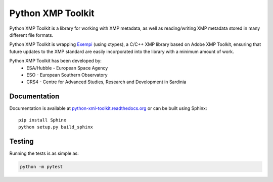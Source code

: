 ==================
Python XMP Toolkit
==================

.. image:: actions/workflows/python-package.yml/badge.svg
   :alt: Build status badge
   :target: actions
.. image:: https://img.shields.io/coveralls/python-xmp-toolkit/python-xmp-toolkit/master.svg?maxAge=3600
   :alt: Coverage badge
   :target: https://coveralls.io/r/python-xmp-toolkit/python-xmp-toolkit
.. image:: https://img.shields.io/pypi/v/python-xmp-toolkit.svg?maxAge=3600
   :alt: Version badge
   :target: https://pypi.org/project/python-xmp-toolkit/
.. image:: http://readthedocs.org/projects/python-xmp-toolkit/badge/?maxAge=3600
   :alt: Documentation badge
   :target: http://python-xmp-toolkit.readthedocs.io/


Python XMP Toolkit is a library for working with XMP metadata, as well as
reading/writing XMP metadata stored in many different file formats.

Python XMP Toolkit is wrapping `Exempi <https://libopenraw.freedesktop.org/wiki/Exempi/>`_
(using ctypes), a C/C++ XMP library based on Adobe XMP Toolkit, ensuring that future
updates to the XMP standard are easily incorporated into the library with a minimum
amount of work.

Python XMP Toolkit has been developed by:
 * ESA/Hubble - European Space Agency
 * ESO - European Southern Observatory
 * CRS4 - Centre for Advanced Studies, Research and Development in Sardinia


Documentation
=============

Documentation is available at `python-xml-toolkit.readthedocs.org
<https://python-xmp-toolkit.readthedocs.org>`_ or can be built using Sphinx: ::

    pip install Sphinx
    python setup.py build_sphinx


Testing
=======

Running the tests is as simple as:

.. code:: sh

    python -m pytest

